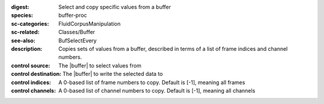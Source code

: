 :digest: Select and copy specific values from a buffer
:species: buffer-proc
:sc-categories: FluidCorpusManipulation
:sc-related: Classes/Buffer
:see-also: BufSelectEvery
:description: Copies sets of values from a buffer, described in terms of a list of frame indices and channel numbers.


:control source:

   The |buffer| to select values from

:control destination:

   The |buffer| to write the selected data to

:control indices:

   A 0-based list of frame numbers to copy. Default is [-1], meaning all frames

:control channels:

   A 0-based list of channel numbers to copy. Default is [-1], meaning all channels
